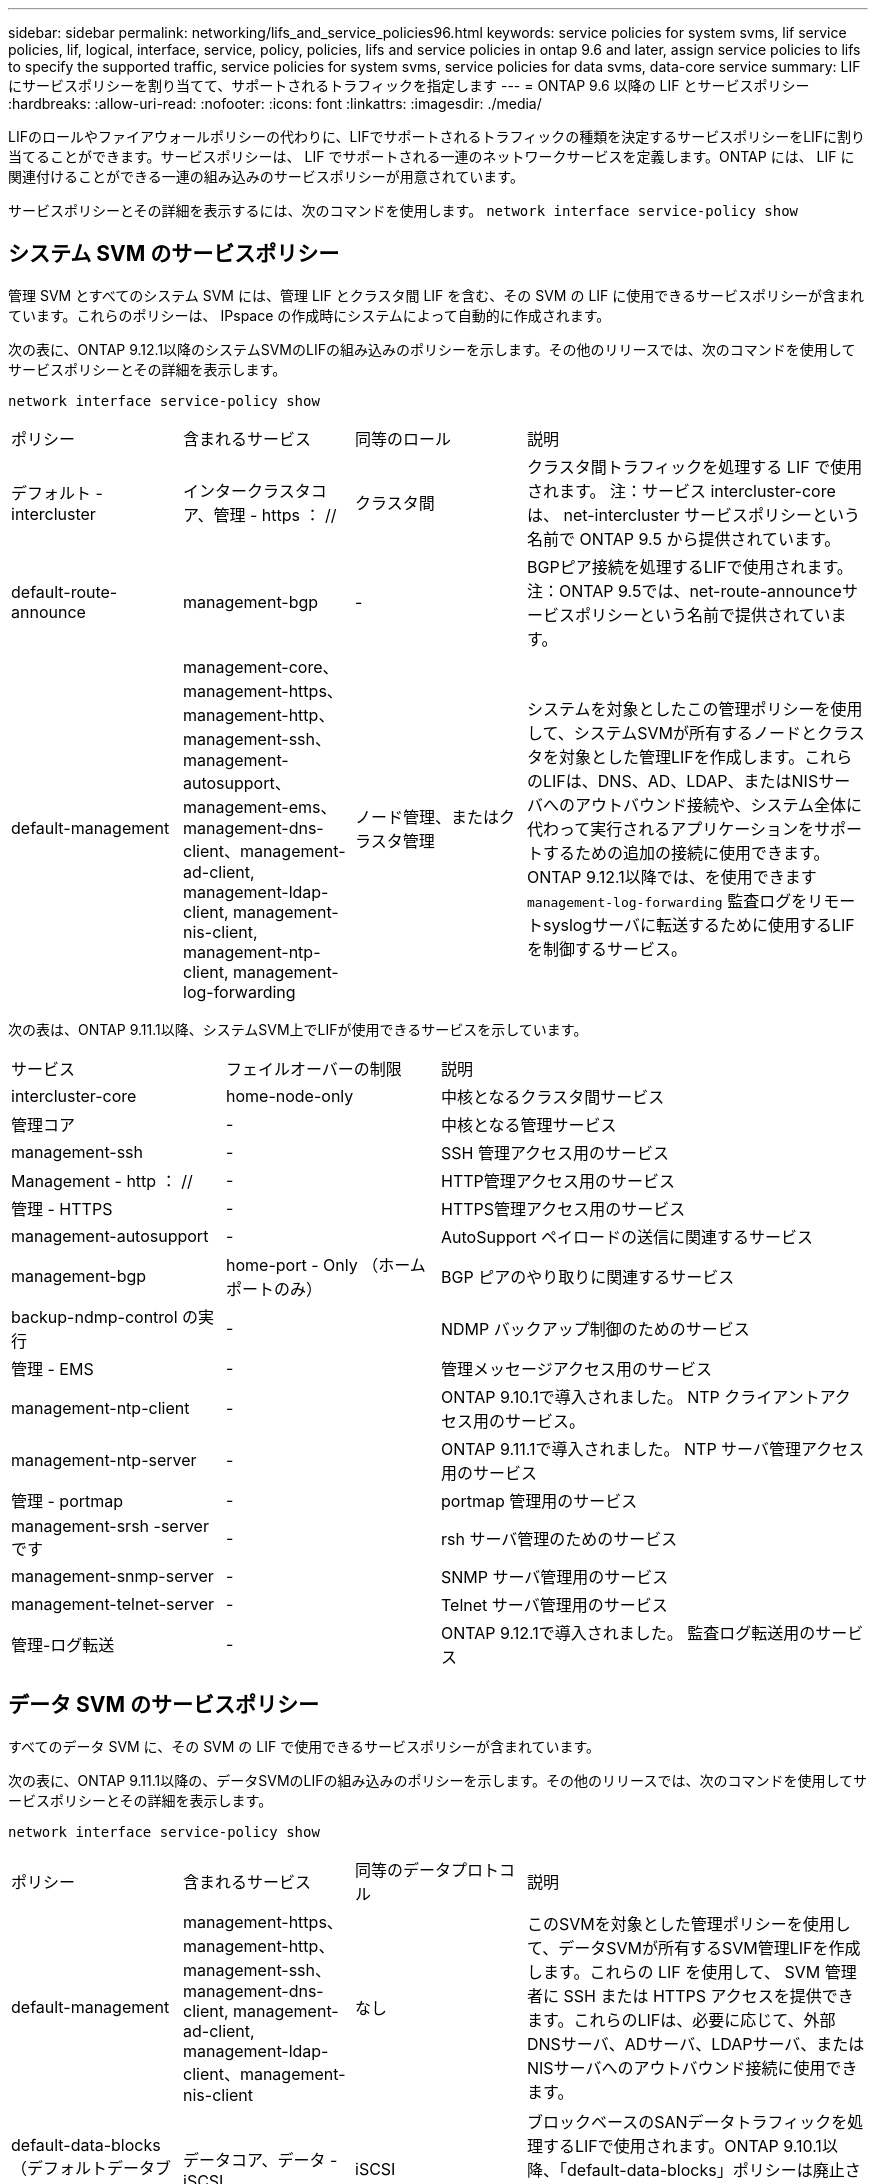 ---
sidebar: sidebar 
permalink: networking/lifs_and_service_policies96.html 
keywords: service policies for system svms, lif service policies, lif, logical, interface, service, policy, policies, lifs and service policies in ontap 9.6 and later, assign service policies to lifs to specify the supported traffic, service policies for system svms, service policies for data svms, data-core service 
summary: LIF にサービスポリシーを割り当てて、サポートされるトラフィックを指定します 
---
= ONTAP 9.6 以降の LIF とサービスポリシー
:hardbreaks:
:allow-uri-read: 
:nofooter: 
:icons: font
:linkattrs: 
:imagesdir: ./media/


[role="lead"]
LIFのロールやファイアウォールポリシーの代わりに、LIFでサポートされるトラフィックの種類を決定するサービスポリシーをLIFに割り当てることができます。サービスポリシーは、 LIF でサポートされる一連のネットワークサービスを定義します。ONTAP には、 LIF に関連付けることができる一連の組み込みのサービスポリシーが用意されています。

サービスポリシーとその詳細を表示するには、次のコマンドを使用します。
`network interface service-policy show`



== システム SVM のサービスポリシー

管理 SVM とすべてのシステム SVM には、管理 LIF とクラスタ間 LIF を含む、その SVM の LIF に使用できるサービスポリシーが含まれています。これらのポリシーは、 IPspace の作成時にシステムによって自動的に作成されます。

次の表に、ONTAP 9.12.1以降のシステムSVMのLIFの組み込みのポリシーを示します。その他のリリースでは、次のコマンドを使用してサービスポリシーとその詳細を表示します。

`network interface service-policy show`

[cols="20,20,20,40"]
|===


| ポリシー | 含まれるサービス | 同等のロール | 説明 


 a| 
デフォルト - intercluster
 a| 
インタークラスタコア、管理 - https ： //
 a| 
クラスタ間
 a| 
クラスタ間トラフィックを処理する LIF で使用されます。
注：サービス intercluster-core は、 net-intercluster サービスポリシーという名前で ONTAP 9.5 から提供されています。



 a| 
default-route-announce
 a| 
management-bgp
 a| 
-
 a| 
BGPピア接続を処理するLIFで使用されます。
注：ONTAP 9.5では、net-route-announceサービスポリシーという名前で提供されています。



 a| 
default-management
 a| 
management-core、management-https、management-http、management-ssh、management-autosupport、 management-ems、management-dns-client、management-ad-client, management-ldap-client, management-nis-client, management-ntp-client, management-log-forwarding
 a| 
ノード管理、またはクラスタ管理
 a| 
システムを対象としたこの管理ポリシーを使用して、システムSVMが所有するノードとクラスタを対象とした管理LIFを作成します。これらのLIFは、DNS、AD、LDAP、またはNISサーバへのアウトバウンド接続や、システム全体に代わって実行されるアプリケーションをサポートするための追加の接続に使用できます。
ONTAP 9.12.1以降では、を使用できます `management-log-forwarding` 監査ログをリモートsyslogサーバに転送するために使用するLIFを制御するサービス。

|===
次の表は、ONTAP 9.11.1以降、システムSVM上でLIFが使用できるサービスを示しています。

[cols="25,25,50"]
|===


| サービス | フェイルオーバーの制限 | 説明 


 a| 
intercluster-core
 a| 
home-node-only
 a| 
中核となるクラスタ間サービス



 a| 
管理コア
 a| 
-
 a| 
中核となる管理サービス



 a| 
management-ssh
 a| 
-
 a| 
SSH 管理アクセス用のサービス



 a| 
Management - http ： //
 a| 
-
 a| 
HTTP管理アクセス用のサービス



 a| 
管理 - HTTPS
 a| 
-
 a| 
HTTPS管理アクセス用のサービス



 a| 
management-autosupport
 a| 
-
 a| 
AutoSupport ペイロードの送信に関連するサービス



 a| 
management-bgp
 a| 
home-port - Only （ホームポートのみ）
 a| 
BGP ピアのやり取りに関連するサービス



 a| 
backup-ndmp-control の実行
 a| 
-
 a| 
NDMP バックアップ制御のためのサービス



 a| 
管理 - EMS
 a| 
-
 a| 
管理メッセージアクセス用のサービス



 a| 
management-ntp-client
 a| 
-
 a| 
ONTAP 9.10.1で導入されました。
NTP クライアントアクセス用のサービス。



 a| 
management-ntp-server
 a| 
-
 a| 
ONTAP 9.11.1で導入されました。
NTP サーバ管理アクセス用のサービス



 a| 
管理 - portmap
 a| 
-
 a| 
portmap 管理用のサービス



 a| 
management-srsh -server です
 a| 
-
 a| 
rsh サーバ管理のためのサービス



 a| 
management-snmp-server
 a| 
-
 a| 
SNMP サーバ管理用のサービス



 a| 
management-telnet-server
 a| 
-
 a| 
Telnet サーバ管理用のサービス



 a| 
管理-ログ転送
 a| 
-
 a| 
ONTAP 9.12.1で導入されました。
監査ログ転送用のサービス

|===


== データ SVM のサービスポリシー

すべてのデータ SVM に、その SVM の LIF で使用できるサービスポリシーが含まれています。

次の表に、ONTAP 9.11.1以降の、データSVMのLIFの組み込みのポリシーを示します。その他のリリースでは、次のコマンドを使用してサービスポリシーとその詳細を表示します。

`network interface service-policy show`

[cols="20,20,20,40"]
|===


| ポリシー | 含まれるサービス | 同等のデータプロトコル | 説明 


 a| 
default-management
 a| 
management-https、management-http、management-ssh、management-dns-client, management-ad-client, management-ldap-client、management-nis-client
 a| 
なし
 a| 
このSVMを対象とした管理ポリシーを使用して、データSVMが所有するSVM管理LIFを作成します。これらの LIF を使用して、 SVM 管理者に SSH または HTTPS アクセスを提供できます。これらのLIFは、必要に応じて、外部DNSサーバ、ADサーバ、LDAPサーバ、またはNISサーバへのアウトバウンド接続に使用できます。



 a| 
default-data-blocks （デフォルトデータブロック）
 a| 
データコア、データ - iSCSI
 a| 
iSCSI
 a| 
ブロックベースのSANデータトラフィックを処理するLIFで使用されます。ONTAP 9.10.1以降、「default-data-blocks」ポリシーは廃止されました。代わりに「default-data-iscsi」サービスポリシーを使用します。



 a| 
default-data-files の形式で指定します
 a| 
data-filc-client, data-dns-server , data-fflexcache , data-cifs , data-nfs , management-dns-client、management-ad-client, management-ldap-client, management-nis-client
 a| 
NFS 、 CIFS 、 fcache
 a| 
default-data-filesポリシーを使用して、ファイルベースのデータプロトコルをサポートするNAS LIFを作成します。SVMにLIFが1つしかないことがあるため、このポリシーでは、外部のDNS、AD、LDAP、またはNISサーバへのアウトバウンド接続にLIFを使用することができます。これらの接続で管理LIFのみを使用する場合は、このポリシーからこれらのサービスを削除できます。



 a| 
default-data-iscsi
 a| 
データコア、データ - iSCSI
 a| 
iSCSI
 a| 
iSCSIデータトラフィックを処理するLIFで使用されます。



 a| 
default-data-nvme-tcpです
 a| 
データコア、データNVMe - TCP
 a| 
nvme-tcpが表示されます
 a| 
NVMe/FCデータトラフィックを処理するLIFで使用します。

|===
次の表に、データSVMで使用できる各サービスをONTAP 9.11.1以降でLIFのフェイルオーバーポリシーに適用される制限とともに示します。

[cols="25,25,50"]
|===


| サービス | フェイルオーバーの制限 | 説明 


 a| 
management-ssh
 a| 
-
 a| 
SSH 管理アクセス用のサービス



 a| 
Management - http ： //
 a| 
-
 a| 
ONTAP 9.10.1で導入
HTTP管理アクセス用のサービス



 a| 
管理 - HTTPS
 a| 
-
 a| 
HTTPS管理アクセス用のサービス



 a| 
管理 - portmap
 a| 
-
 a| 
portmap 管理アクセス用のサービス



 a| 
management-snmp-server
 a| 
-
 a| 
ONTAP 9.10.1で導入
SNMPサーバ管理アクセス用のサービス



 a| 
データコア
 a| 
-
 a| 
コアデータサービス



 a| 
データ NFS
 a| 
-
 a| 
NFS データサービス



 a| 
データ - CIFS
 a| 
-
 a| 
CIFSデータサービス



 a| 
データ FlexCache
 a| 
-
 a| 
FlexCache データサービス



 a| 
データ - iSCSI
 a| 
home-port - Only （ホームポートのみ）
 a| 
iSCSI データサービス



 a| 
backup-ndmp-control の実行
 a| 
-
 a| 
ONTAP 9.10.1で導入
Backup NDMP はデータサービスを制御します



 a| 
data-dns-server
 a| 
-
 a| 
ONTAP 9.10.1で導入
DNS サーバデータサービス



 a| 
data-fpolicy-client
 a| 
-
 a| 
ファイルスクリーニングポリシーデータサービス



 a| 
data-nvme-tcp を選択します
 a| 
home-port - Only （ホームポートのみ）
 a| 
ONTAP 9.10.1で導入
NVMe TCP データサービス



 a| 
data-s3-server のように指定します
 a| 
-
 a| 
Simple Storage Service （ S3 ）サーバデータサービス

|===
データ SVM の LIF に対するサービスポリシーの割り当てについて、次の点に注意してください。

* データサービスのリストを指定してデータ SVM を作成した場合、その SVM には、指定したサービスを使用して組み込みの「 default-data-files 」サービスポリシーと「 default-data-blocks 」サービスポリシーが作成されます。
* データサービスのリストを指定せずにデータ SVM を作成した場合、その SVM にはデフォルトのデータサービスのリストを使用して組み込みの「 default-data-files 」サービスポリシーと「 default-data-blocks 」サービスポリシーが作成されます。
+
デフォルトのデータサービスのリストには、iSCSI、NFS、NVMe、SMB、FlexCache の各サービスが含まれます。

* データプロトコルのリストを指定して LIF を作成した場合、指定したデータプロトコルと同等のサービスポリシーが LIF に割り当てられます。
* 同等のサービスポリシーが存在しない場合は、カスタムサービスポリシーが作成されます。
* サービスポリシーやデータプロトコルのリストを指定せずに LIF を作成した場合、デフォルトで default-data-files サービスポリシーが LIF に割り当てられます。




== データコアサービス

コアサービスでは、データロールが割り当てられた LIF を使用していたコンポーネントを、 LIF のロールではなくサービスポリシーを使用して LIF を管理するようにアップグレードされたクラスタで想定どおりに機能させることができます（ ONTAP 9.6 では廃止）。

コアをサービスとして指定してもファイアウォール内のポートは開かれませんが、データ SVM のサービスポリシーにはこのサービスを含める必要があります。たとえば、 default-data-files サービスポリシーには、デフォルトで次のサービスが含まれています。

* データコア
* データ NFS
* データ - CIFS
* データ FlexCache


LIF を使用するすべてのアプリケーションが想定どおりに機能するように、コアサービスをポリシーに含めます。ただし、必要に応じて、他の 3 つのサービスは削除できます。



== クライアント側の LIF サービス

ONTAP 9.10.1 以降の ONTAP は、複数のアプリケーションにクライアント側の LIF サービスを提供します。これらのサービスは、各アプリケーションの代わりにアウトバウンド接続に使用する LIF を制御します。

管理者は、次の新しいサービスを使用して、特定のアプリケーションのソースアドレスとして使用する LIF を制御できます。

[cols="25,25,50"]
|===


| サービス | SVM の制限事項 | 説明 


 a| 
management-ad-client
 a| 
-
 a| 
ONTAP 9.11.1以降では、ONTAP は外部ADサーバへのアウトバウンド接続にActive Directoryクライアントサービスを提供します。



| management-dns-client  a| 
-
 a| 
ONTAP 9.11.1以降では、ONTAP は外部DNSサーバへのアウトバウンド接続にDNSクライアントサービスを提供します。



| management-ldap-clientの場合  a| 
-
 a| 
ONTAP 9.11.1以降では、ONTAPが外部LDAPサーバへのアウトバウンド接続にLDAPクライアントサービスを提供しています。



| management-nis-client  a| 
-
 a| 
ONTAP 9.11.1以降では、ONTAPは外部のNISサーバへのアウトバウンド接続用にNISクライアントサービスを提供しています。



 a| 
management-ntp-client
 a| 
システムのみ
 a| 
ONTAP 9.10.1 以降の ONTAP は、外部 NTP サーバへのアウトバウンド接続に NTP クライアントサービスを提供します。



 a| 
data-fpolicy-client
 a| 
データのみ
 a| 
ONTAP 9.8 以降では、 ONTAP はアウトバウンド FPolicy 接続のクライアントサービスを提供します。

|===
新しいサービスはそれぞれ一部の組み込みのサービスポリシーに自動的に含まれますが、管理者はそれらのサービスを組み込みのポリシーから削除するか、カスタムポリシーに追加して、各アプリケーションの代わりにアウトバウンド接続に使用する LIF を制御できます。
